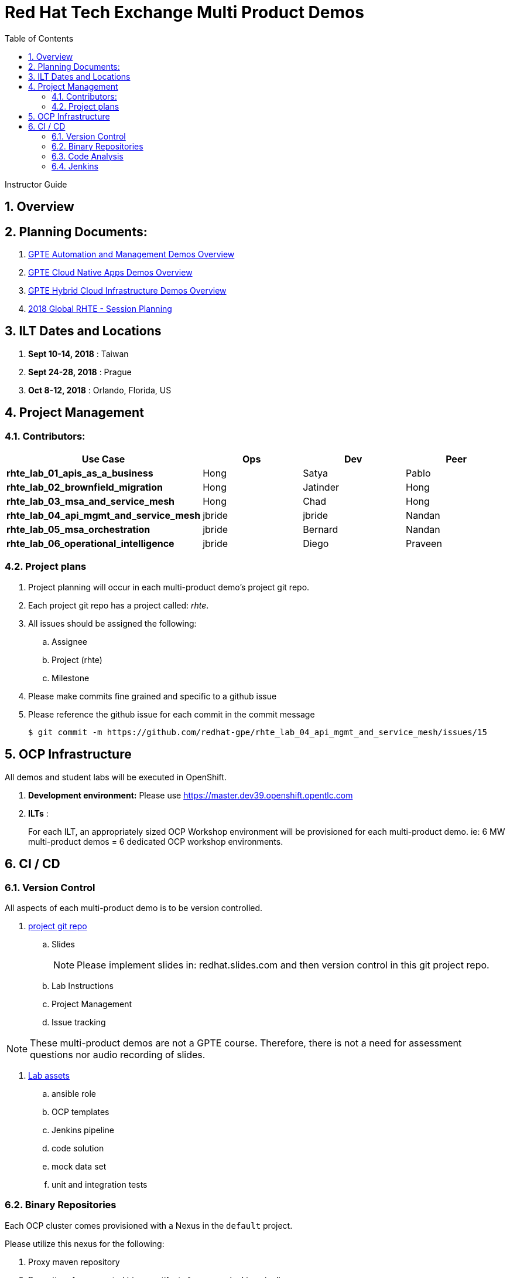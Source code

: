:scrollbar:
:data-uri:
:toc2:
:linkattrs:
:automation_demos_overview: link:https://drive.google.com/open?id=1SOCL49P87GeEcAbXF7L8Dq4b3_YMkoxkusq8tiPKfy8[GPTE Automation and Management Demos Overview]
:cna_demos_overview: link:https://drive.google.com/open?id=1hhvRPN0H48zUs4IxJh4CwS3T9V3r_lAmM46m8cWuyBsP[GPTE Cloud Native Apps Demos Overview]
:cloud_infrastructure_overview: link:https://drive.google.com/open?id=1o60IGJGS2Je4ydTBk_c_LT8HgIcGVsovke6bdX8QXB8[GPTE Hybrid Cloud Infrastructure Demos Overview]
:rhte_session_planning: link:https://docs.google.com/spreadsheets/d/1BcWPAxo9GHR8Z1yHwxRCVA5tNpN8FNsNkXA6WB0yb6Q/edit#gid=1572036407[2018 Global RHTE - Session Planning]

= Red Hat Tech Exchange Multi Product Demos

Instructor Guide

:numbered:

== Overview

== Planning Documents:

. {automation_demos_overview}
. {cna_demos_overview}
. {cloud_infrastructure_overview}
. {rhte_session_planning}

== ILT Dates and Locations

. *Sept 10-14, 2018*  : Taiwan
. *Sept 24-28, 2018*  : Prague
. *Oct 8-12, 2018*    : Orlando, Florida, US

== Project Management

=== Contributors:

[cols="5,5,5,5",options="header"]
|=======================================================================
|Use Case | Ops | Dev | Peer
|*rhte_lab_01_apis_as_a_business*|Hong|Satya|Pablo
|*rhte_lab_02_brownfield_migration*|Hong|Jatinder|Hong
|*rhte_lab_03_msa_and_service_mesh*|Hong|Chad|Hong
|*rhte_lab_04_api_mgmt_and_service_mesh*|jbride|jbride|Nandan
|*rhte_lab_05_msa_orchestration*|jbride|Bernard|Nandan
|*rhte_lab_06_operational_intelligence*|jbride|Diego|Praveen
|=======================================================================


=== Project plans

. Project planning will occur in each multi-product demo's project git repo.
. Each project git repo has a project called:  _rhte_.
. All issues should be assigned the following:
.. Assignee
.. Project (rhte)
.. Milestone
. [red]#Please make commits fine grained and specific to a github issue#
. [red]#Please reference the github issue for each commit in the commit message#
+
-----
$ git commit -m https://github.com/redhat-gpe/rhte_lab_04_api_mgmt_and_service_mesh/issues/15
-----

== OCP Infrastructure

All demos and student labs will be executed in OpenShift.

. *Development environment:*  Please use https://master.dev39.openshift.opentlc.com
. *ILTs* :
+
For each ILT, an appropriately sized OCP Workshop environment will be provisioned for each multi-product demo.  ie:  6 MW multi-product demos = 6 dedicated OCP workshop environments.

== CI / CD

=== Version Control

All aspects of each multi-product demo is to be version controlled.

. link:https://github.com/redhat-gpe?utf8=%E2%9C%93&q=rhte_&type=&language=[project git repo]
.. Slides
+
NOTE:  Please implement slides in:  redhat.slides.com and then version control in this git project repo.
.. Lab Instructions
.. Project Management
.. Issue tracking

NOTE:  These multi-product demos are not a GPTE course.
Therefore, there is not a need for assessment questions nor audio recording of slides.

. link:https://github.com/gpe-mw-training[Lab assets]
+
.. ansible role
.. OCP templates
.. Jenkins pipeline
.. code solution
.. mock data set
.. unit and integration tests

=== Binary Repositories

Each OCP cluster comes provisioned with a Nexus in the `default` project.

Please utilize this nexus for the following:

. Proxy maven repository
. Repository for generated binary artifacts from your Jenkins pipelines
. Linux container image Repository

=== Code Analysis

=== Jenkins

We'll share a common Jenkins server that will be provisioned and maintained by Hong.

Please develop your Jenkins pipelines using the groovy based workflow plugin.

The pipeline itself should be written in a file and version controlled as part of your lab assets.
